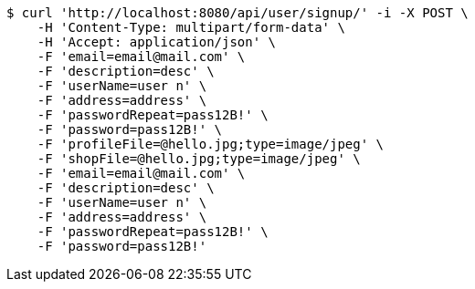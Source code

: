 [source,bash]
----
$ curl 'http://localhost:8080/api/user/signup/' -i -X POST \
    -H 'Content-Type: multipart/form-data' \
    -H 'Accept: application/json' \
    -F 'email=email@mail.com' \
    -F 'description=desc' \
    -F 'userName=user n' \
    -F 'address=address' \
    -F 'passwordRepeat=pass12B!' \
    -F 'password=pass12B!' \
    -F 'profileFile=@hello.jpg;type=image/jpeg' \
    -F 'shopFile=@hello.jpg;type=image/jpeg' \
    -F 'email=email@mail.com' \
    -F 'description=desc' \
    -F 'userName=user n' \
    -F 'address=address' \
    -F 'passwordRepeat=pass12B!' \
    -F 'password=pass12B!'
----